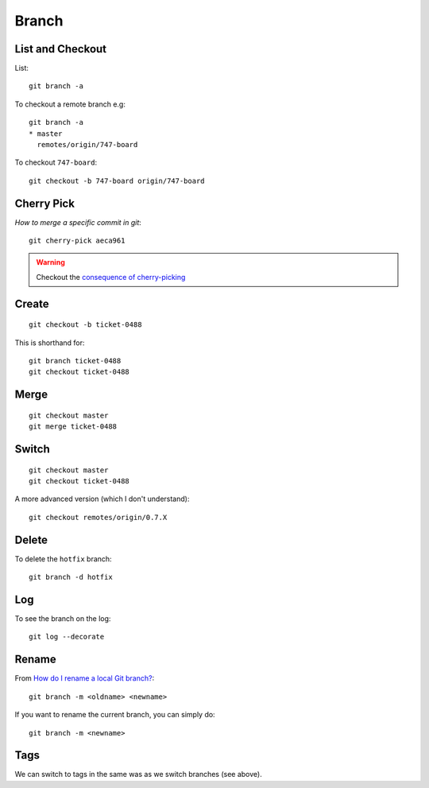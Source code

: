 Branch
******

.. highlight:: bash

List and Checkout
=================

List::

  git branch -a

To checkout a remote branch e.g::

  git branch -a
  * master
    remotes/origin/747-board

To checkout ``747-board``::

  git checkout -b 747-board origin/747-board

Cherry Pick
===========

`How to merge a specific commit in git`::

  git cherry-pick aeca961

.. warning:: Checkout the `consequence of cherry-picking`_

Create
======

::

  git checkout -b ticket-0488

This is shorthand for::

  git branch ticket-0488
  git checkout ticket-0488

Merge
=====

::

  git checkout master
  git merge ticket-0488

Switch
======

::

  git checkout master
  git checkout ticket-0488

A more advanced version (which I don't understand)::

  git checkout remotes/origin/0.7.X

Delete
======

To delete the ``hotfix`` branch::

  git branch -d hotfix

Log
===

To see the branch on the log::

  git log --decorate

Rename
======

From `How do I rename a local Git branch?`_::

  git branch -m <oldname> <newname>

If you want to rename the current branch, you can simply do::

  git branch -m <newname>

Tags
====

We can switch to tags in the same was as we switch branches (see above).


.. _`consequence of cherry-picking`: http://stackoverflow.com/questions/880957/pull-all-commits-from-a-branch-push-specified-commits-to-another/881014#881014
.. _`How do I rename a local Git branch?`: http://stackoverflow.com/questions/6591213/how-do-i-rename-a-local-git-branch
.. _`How to merge a specific commit in git`: http://stackoverflow.com/questions/881092/how-to-merge-a-specific-commit-in-git
